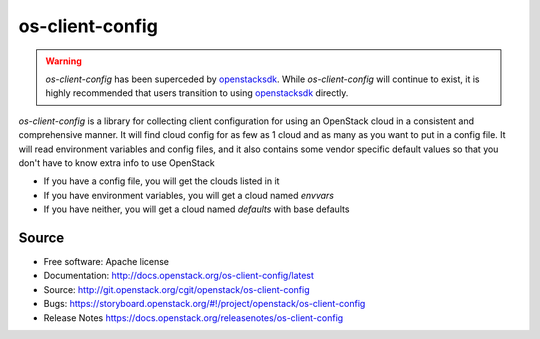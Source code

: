 ================
os-client-config
================

.. image:: https://governance.openstack.org/tc/badges/os-client-config.svg
    :target: https://governance.openstack.org/tc/reference/tags/index.html

.. warning::
  `os-client-config` has been superceded by `openstacksdk`_. While
  `os-client-config` will continue to exist, it is highly recommended that
  users transition to using `openstacksdk`_ directly.

`os-client-config` is a library for collecting client configuration for
using an OpenStack cloud in a consistent and comprehensive manner. It
will find cloud config for as few as 1 cloud and as many as you want to
put in a config file. It will read environment variables and config files,
and it also contains some vendor specific default values so that you don't
have to know extra info to use OpenStack

* If you have a config file, you will get the clouds listed in it
* If you have environment variables, you will get a cloud named `envvars`
* If you have neither, you will get a cloud named `defaults` with base defaults

Source
------

* Free software: Apache license
* Documentation: http://docs.openstack.org/os-client-config/latest
* Source: http://git.openstack.org/cgit/openstack/os-client-config
* Bugs: https://storyboard.openstack.org/#!/project/openstack/os-client-config
* Release Notes https://docs.openstack.org/releasenotes/os-client-config

.. _openstacksdk: http://docs.openstack.org/openstacksdk/latest
